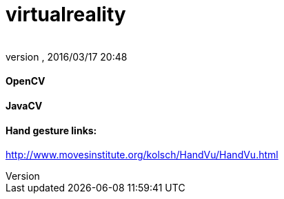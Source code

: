 = virtualreality
:author: 
:revnumber: 
:revdate: 2016/03/17 20:48
:relfileprefix: ../
:imagesdir: ..
ifdef::env-github,env-browser[:outfilesuffix: .adoc]



==== OpenCV


==== JavaCV


==== Hand gesture links:

link:http://www.movesinstitute.org/~kolsch/HandVu/HandVu.html[http://www.movesinstitute.org/~kolsch/HandVu/HandVu.html]

